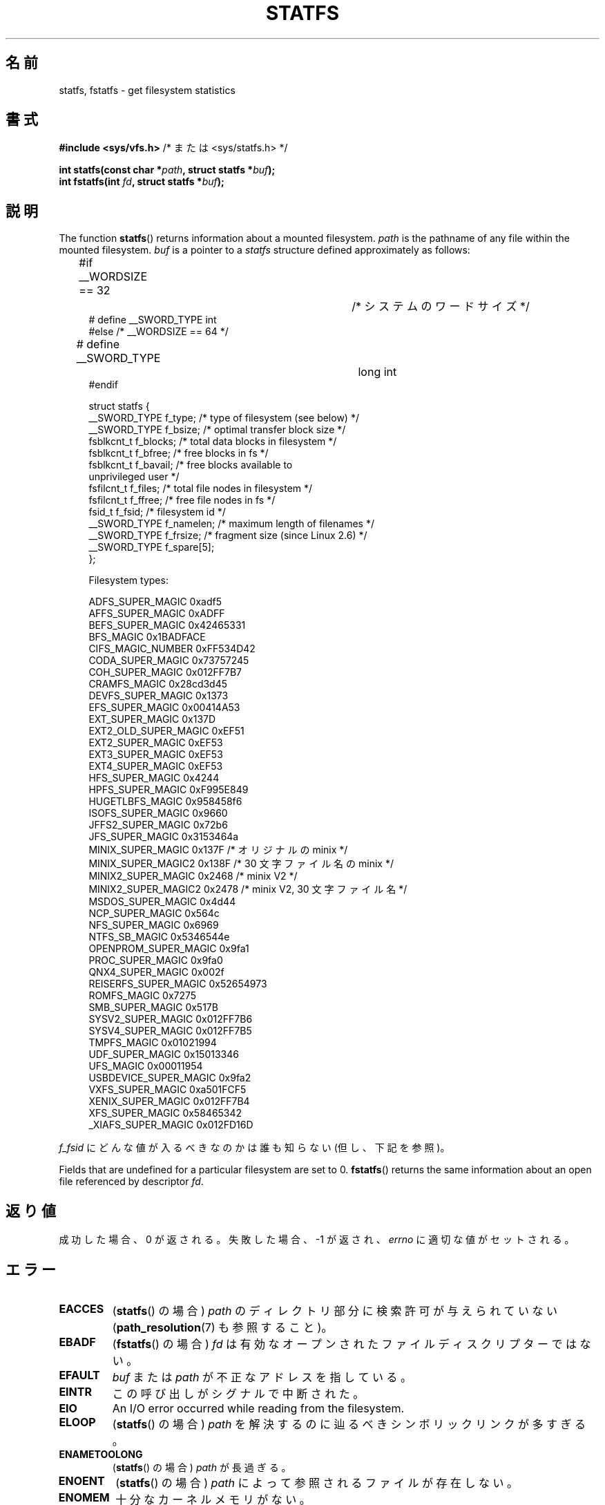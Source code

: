 .\" Copyright (C) 2003 Andries Brouwer (aeb@cwi.nl)
.\"
.\" %%%LICENSE_START(VERBATIM)
.\" Permission is granted to make and distribute verbatim copies of this
.\" manual provided the copyright notice and this permission notice are
.\" preserved on all copies.
.\"
.\" Permission is granted to copy and distribute modified versions of this
.\" manual under the conditions for verbatim copying, provided that the
.\" entire resulting derived work is distributed under the terms of a
.\" permission notice identical to this one.
.\"
.\" Since the Linux kernel and libraries are constantly changing, this
.\" manual page may be incorrect or out-of-date.  The author(s) assume no
.\" responsibility for errors or omissions, or for damages resulting from
.\" the use of the information contained herein.  The author(s) may not
.\" have taken the same level of care in the production of this manual,
.\" which is licensed free of charge, as they might when working
.\" professionally.
.\"
.\" Formatted or processed versions of this manual, if unaccompanied by
.\" the source, must acknowledge the copyright and authors of this work.
.\" %%%LICENSE_END
.\"
.\" Modified 2003-08-17 by Walter Harms
.\" Modified 2004-06-23 by Michael Kerrisk <mtk.manpages@gmail.com>
.\"
.\"*******************************************************************
.\"
.\" This file was generated with po4a. Translate the source file.
.\"
.\"*******************************************************************
.\"
.\" Japanese Version Copyright (c) 1997 HANATAKA Shinya
.\"         all rights reserved.
.\" Translated Fri Dec 12 00:25:54 JST 1997
.\"         by HANATAKA Shinya <hanataka@abyss.rim.or.jp>
.\" Updated & Modified Sat Jun  2 20:25:46 JST 2001
.\"         by Yuichi SATO <ysato@h4.dion.ne.jp>
.\" Updated & Modified Sat Jan 18 16:48:08 JST 2003
.\"         by Yuichi SATO <ysato444@yahoo.co.jp>
.\" Updated & Modified Sun Sep  7 00:52:44 JST 2003 by Yuichi SATO
.\" Updated & Modified Sun Jan  9 22:35:28 JST 2005 by Yuichi SATO
.\" Updated 2006-07-21, Akihiro MOTOKI <amotoki@dd.iij4u.or.jp>, LDP v2.36
.\" Updated 2012-04-30, Akihiro MOTOKI <amotoki@gmail.com>
.\"
.TH STATFS 2 2010\-11\-21 Linux "Linux Programmer's Manual"
.SH 名前
statfs, fstatfs \- get filesystem statistics
.SH 書式
\fB#include <sys/vfs.h> \fP/* または <sys/statfs.h> */
.sp
\fBint statfs(const char *\fP\fIpath\fP\fB, struct statfs *\fP\fIbuf\fP\fB);\fP
.br
\fBint fstatfs(int \fP\fIfd\fP\fB, struct statfs *\fP\fIbuf\fP\fB);\fP
.SH 説明
The function \fBstatfs\fP()  returns information about a mounted filesystem.
\fIpath\fP is the pathname of any file within the mounted filesystem.  \fIbuf\fP
is a pointer to a \fIstatfs\fP structure defined approximately as follows:

.in +4n
.nf
#if __WORDSIZE == 32		/* システムのワードサイズ */
# define __SWORD_TYPE           int
#else /* __WORDSIZE == 64 */
# define __SWORD_TYPE		long int
#endif

struct statfs {
    __SWORD_TYPE f_type;    /* type of filesystem (see below) */
    __SWORD_TYPE f_bsize;   /* optimal transfer block size */
    fsblkcnt_t   f_blocks;  /* total data blocks in filesystem */
    fsblkcnt_t   f_bfree;   /* free blocks in fs */
    fsblkcnt_t   f_bavail;  /* free blocks available to
                               unprivileged user */
    fsfilcnt_t   f_files;   /* total file nodes in filesystem */
    fsfilcnt_t   f_ffree;   /* free file nodes in fs */
    fsid_t       f_fsid;    /* filesystem id */
    __SWORD_TYPE f_namelen; /* maximum length of filenames */
    __SWORD_TYPE f_frsize;  /* fragment size (since Linux 2.6) */
    __SWORD_TYPE f_spare[5];
};

Filesystem types:

   ADFS_SUPER_MAGIC      0xadf5
   AFFS_SUPER_MAGIC      0xADFF
   BEFS_SUPER_MAGIC      0x42465331
   BFS_MAGIC             0x1BADFACE
   CIFS_MAGIC_NUMBER     0xFF534D42
   CODA_SUPER_MAGIC      0x73757245
   COH_SUPER_MAGIC       0x012FF7B7
   CRAMFS_MAGIC          0x28cd3d45
   DEVFS_SUPER_MAGIC     0x1373
   EFS_SUPER_MAGIC       0x00414A53
   EXT_SUPER_MAGIC       0x137D
   EXT2_OLD_SUPER_MAGIC  0xEF51
   EXT2_SUPER_MAGIC      0xEF53
   EXT3_SUPER_MAGIC      0xEF53
   EXT4_SUPER_MAGIC      0xEF53
   HFS_SUPER_MAGIC       0x4244
   HPFS_SUPER_MAGIC      0xF995E849
   HUGETLBFS_MAGIC       0x958458f6
   ISOFS_SUPER_MAGIC     0x9660
   JFFS2_SUPER_MAGIC     0x72b6
   JFS_SUPER_MAGIC       0x3153464a
   MINIX_SUPER_MAGIC     0x137F /* オリジナルの minix */
   MINIX_SUPER_MAGIC2    0x138F /* 30 文字ファイル名の minix */
   MINIX2_SUPER_MAGIC    0x2468 /* minix V2 */
   MINIX2_SUPER_MAGIC2   0x2478 /* minix V2, 30 文字ファイル名 */
   MSDOS_SUPER_MAGIC     0x4d44
   NCP_SUPER_MAGIC       0x564c
   NFS_SUPER_MAGIC       0x6969
   NTFS_SB_MAGIC         0x5346544e
   OPENPROM_SUPER_MAGIC  0x9fa1
   PROC_SUPER_MAGIC      0x9fa0
   QNX4_SUPER_MAGIC      0x002f
   REISERFS_SUPER_MAGIC  0x52654973
   ROMFS_MAGIC           0x7275
   SMB_SUPER_MAGIC       0x517B
   SYSV2_SUPER_MAGIC     0x012FF7B6
   SYSV4_SUPER_MAGIC     0x012FF7B5
   TMPFS_MAGIC           0x01021994
   UDF_SUPER_MAGIC       0x15013346
   UFS_MAGIC             0x00011954
   USBDEVICE_SUPER_MAGIC 0x9fa2
   VXFS_SUPER_MAGIC      0xa501FCF5
   XENIX_SUPER_MAGIC     0x012FF7B4
   XFS_SUPER_MAGIC       0x58465342
   _XIAFS_SUPER_MAGIC    0x012FD16D
.fi
.in
.PP
\fIf_fsid\fP にどんな値が入るべきなのかは誰も知らない (但し、下記を参照)。
.PP
Fields that are undefined for a particular filesystem are set to 0.
\fBfstatfs\fP()  returns the same information about an open file referenced by
descriptor \fIfd\fP.
.SH 返り値
成功した場合、0 が返される。 失敗した場合、 \-1 が返され、 \fIerrno\fP に適切な値がセットされる。
.SH エラー
.TP 
\fBEACCES\fP
(\fBstatfs\fP()  の場合)  \fIpath\fP のディレクトリ部分に検索許可が与えられていない (\fBpath_resolution\fP(7)
も参照すること)。
.TP 
\fBEBADF\fP
(\fBfstatfs\fP()  の場合)  \fIfd\fP は有効なオープンされたファイルディスクリプターではない。
.TP 
\fBEFAULT\fP
\fIbuf\fP または \fIpath\fP が不正なアドレスを指している。
.TP 
\fBEINTR\fP
この呼び出しがシグナルで中断された。
.TP 
\fBEIO\fP
An I/O error occurred while reading from the filesystem.
.TP 
\fBELOOP\fP
(\fBstatfs\fP()  の場合)  \fIpath\fP を解決するのに辿るべきシンボリックリンクが多すぎる。
.TP 
\fBENAMETOOLONG\fP
(\fBstatfs\fP()  の場合)  \fIpath\fP が長過ぎる。
.TP 
\fBENOENT\fP
(\fBstatfs\fP()  の場合)  \fIpath\fP によって参照されるファイルが存在しない。
.TP 
\fBENOMEM\fP
十分なカーネルメモリがない。
.TP 
\fBENOSYS\fP
The filesystem does not support this call.
.TP 
\fBENOTDIR\fP
(\fBstatfs\fP()  の場合)  \fIpath\fP のディレクトリ部分がディレクトリでない。
.TP 
\fBEOVERFLOW\fP
いくつかの値が大き過ぎて、返り値の構造体で表現できない。
.SH 準拠
Linux 固有である。 Linux の \fBstatfs\fP()  は 4.4BSD のものに影響を受けている。
(しかし同じ構造体を使用しているわけではない)
.SH 注意
元々の Linux の \fBstatfs\fP() と \fBfstatfs\fP() システムコールは
非常に大きなファイルサイズを念頭に入れて設計されていなかった。
その後、Linux 2.6 で、新しい構造体 \fIstatfs64\fP を使用する
新しいシステムコール \fBstatfs64\fP() と \fBfstatfs64\fP() が追加された。
新しい構造体は元の \fIstatfs\fP 構造体と同じフィールドを持つが、
いろいろなフィールドのサイズが大きなファイルサイズに対応できるように
増やされている。 glibc の \fBstatfs\fP() と \fBfstatfs\fP() のラッパー関数は
カーネルによるこれらの違いを吸収している。

\fI<sys/vfs.h>\fP しか持たないシステムもあり、 \fI<sys/statfs.h>\fP
も持っているシステムもある。 前者は後者をインクルードするので、 前者をインクルードするのが良いと考えられる。

LSB ではライブラリコール \fBstatfs\fP(), \fBfstatfs\fP()  を非推奨として、代わりに \fBstatvfs\fP(2),
\fBfstatvfs\fP(2)  を使うように指示している。
.SS "f_fsid フィールド"
Solaris, Irix, POSIX にはシステムコール \fBstatvfs\fP(2)  があり、 \fIstruct statvfs\fP を返す
(\fI<sys/statvfs.h>\fP で定義されている)。 この構造体には、 \fIunsigned long\fP \fIf_fsid\fP
が含まれている。 Linux, SunOS, HP\-UX, 4.4BSD にはシステムコール \fBstatfs\fP()  があり、 \fIstruct
statfs\fP を返す (\fI<sys/vfs.h>\fP で定義されている)。 この構造体には \fIfsid_t\fP \fIf_fsid\fP,
が含まれており、 \fIfsid_t\fP は \fIstruct { int val[2]; }\fP と定義されている。 FreeBSD
でも同じであるが、インクルードファイル \fI<sys/mount.h>\fP を使う。

The general idea is that \fIf_fsid\fP contains some random stuff such that the
pair (\fIf_fsid\fP,\fIino\fP)  uniquely determines a file.  Some operating systems
use (a variation on) the device number, or the device number combined with
the filesystem type.  Several OSes restrict giving out the \fIf_fsid\fP field
to the superuser only (and zero it for unprivileged users), because this
field is used in the filehandle of the filesystem when NFS\-exported, and
giving it out is a security concern.
.LP
いくつかの OS では、 \fIfsid\fP を \fBsysfs\fP(2)  システムコールの第 2 引き数として使用できる。
.SH 関連項目
\fBstat\fP(2), \fBstatvfs\fP(2), \fBpath_resolution\fP(7)
.SH この文書について
この man ページは Linux \fIman\-pages\fP プロジェクトのリリース 3.54 の一部
である。プロジェクトの説明とバグ報告に関する情報は
http://www.kernel.org/doc/man\-pages/ に書かれている。
